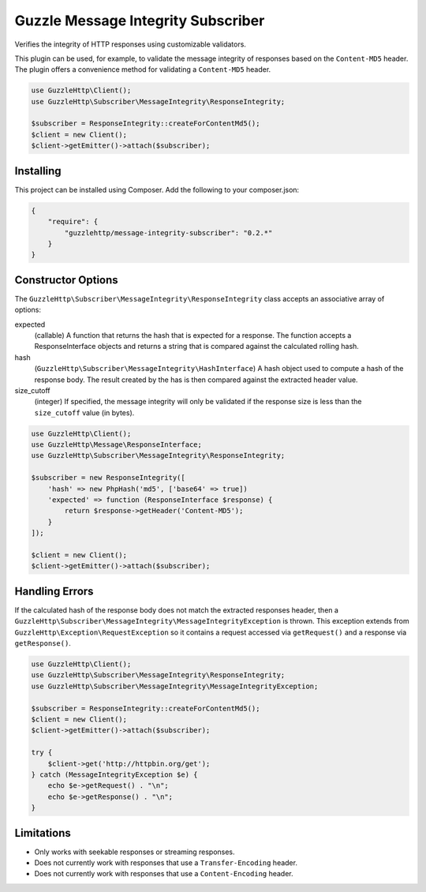 ===================================
Guzzle Message Integrity Subscriber
===================================

Verifies the integrity of HTTP responses using customizable validators.

This plugin can be used, for example, to validate the message integrity of
responses based on the ``Content-MD5`` header. The plugin offers a convenience
method for validating a ``Content-MD5`` header.

.. code-block:: php

    use GuzzleHttp\Client();
    use GuzzleHttp\Subscriber\MessageIntegrity\ResponseIntegrity;

    $subscriber = ResponseIntegrity::createForContentMd5();
    $client = new Client();
    $client->getEmitter()->attach($subscriber);

Installing
----------

This project can be installed using Composer. Add the following to your
composer.json:

.. code-block:: javascript

    {
        "require": {
            "guzzlehttp/message-integrity-subscriber": "0.2.*"
        }
    }

Constructor Options
-------------------

The ``GuzzleHttp\Subscriber\MessageIntegrity\ResponseIntegrity`` class
accepts an associative array of options:

expected
    (callable) A function that returns the hash that is expected for a
    response. The function accepts a ResponseInterface objects and returns a
    string that is compared against the calculated rolling hash.

hash
    (``GuzzleHttp\Subscriber\MessageIntegrity\HashInterface``) A hash object
    used to compute a hash of the response body. The result created by the
    has is then compared against the extracted header value.

size_cutoff
    (integer) If specified, the message integrity will only be validated if the
    response size is less than the ``size_cutoff`` value (in bytes).

.. code-block:: php

    use GuzzleHttp\Client();
    use GuzzleHttp\Message\ResponseInterface;
    use GuzzleHttp\Subscriber\MessageIntegrity\ResponseIntegrity;

    $subscriber = new ResponseIntegrity([
        'hash' => new PhpHash('md5', ['base64' => true])
        'expected' => function (ResponseInterface $response) {
            return $response->getHeader('Content-MD5');
        }
    ]);

    $client = new Client();
    $client->getEmitter()->attach($subscriber);

Handling Errors
---------------

If the calculated hash of the response body does not match the extracted
responses header, then a ``GuzzleHttp\Subscriber\MessageIntegrity\MessageIntegrityException``
is thrown. This exception extends from ``GuzzleHttp\Exception\RequestException``
so it contains a request accessed via ``getRequest()`` and a response via
``getResponse()``.

.. code-block:: php

    use GuzzleHttp\Client();
    use GuzzleHttp\Subscriber\MessageIntegrity\ResponseIntegrity;
    use GuzzleHttp\Subscriber\MessageIntegrity\MessageIntegrityException;

    $subscriber = ResponseIntegrity::createForContentMd5();
    $client = new Client();
    $client->getEmitter()->attach($subscriber);

    try {
        $client->get('http://httpbin.org/get');
    } catch (MessageIntegrityException $e) {
        echo $e->getRequest() . "\n";
        echo $e->getResponse() . "\n";
    }

Limitations
-----------

- Only works with seekable responses or streaming responses.
- Does not currently work with responses that use a ``Transfer-Encoding``
  header.
- Does not currently work with responses that use a ``Content-Encoding`` header.
